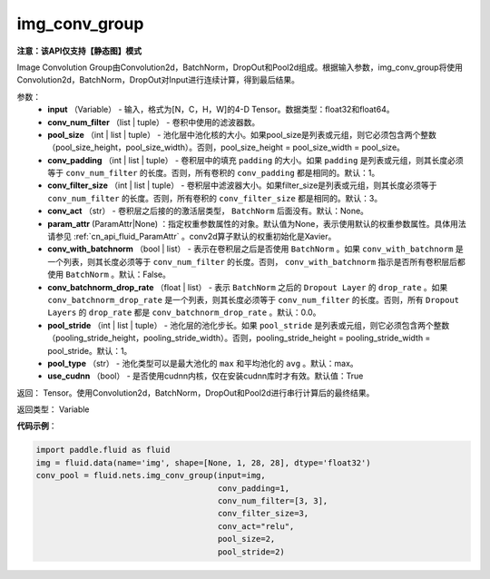 .. _cn_api_fluid_nets_img_conv_group:

img_conv_group
-------------------------------

**注意：该API仅支持【静态图】模式**

.. py:function:: paddle.fluid.nets.img_conv_group(input, conv_num_filter, pool_size, conv_padding=1, conv_filter_size=3, conv_act=None, param_attr=None, conv_with_batchnorm=False, conv_batchnorm_drop_rate=0.0, pool_stride=1, pool_type='max', use_cudnn=True)

Image Convolution Group由Convolution2d，BatchNorm，DropOut和Pool2d组成。根据输入参数，img_conv_group将使用Convolution2d，BatchNorm，DropOut对Input进行连续计算，得到最后结果。

参数：
       - **input** （Variable） - 输入，格式为[N，C，H，W]的4-D Tensor。数据类型：float32和float64。
       - **conv_num_filter** （list | tuple） - 卷积中使用的滤波器数。
       - **pool_size** （int | list | tuple） - 池化层中池化核的大小。如果pool_size是列表或元组，则它必须包含两个整数（pool_size_height，pool_size_width）。否则，pool_size_height = pool_size_width = pool_size。
       - **conv_padding** （int | list | tuple） - 卷积层中的填充 ``padding`` 的大小。如果 ``padding`` 是列表或元组，则其长度必须等于 ``conv_num_filter`` 的长度。否则，所有卷积的 ``conv_padding`` 都是相同的。默认：1。
       - **conv_filter_size** （int | list | tuple） - 卷积层中滤波器大小。如果filter_size是列表或元组，则其长度必须等于 ``conv_num_filter`` 的长度。否则，所有卷积的 ``conv_filter_size`` 都是相同的。默认：3。
       - **conv_act** （str） -  卷积层之后接的的激活层类型， ``BatchNorm`` 后面没有。默认：None。
       - **param_attr** (ParamAttr|None) ：指定权重参数属性的对象。默认值为None，表示使用默认的权重参数属性。具体用法请参见 :ref:`cn_api_fluid_ParamAttr` 。conv2d算子默认的权重初始化是Xavier。
       - **conv_with_batchnorm** （bool | list） - 表示在卷积层之后是否使用 ``BatchNorm`` 。如果 ``conv_with_batchnorm`` 是一个列表，则其长度必须等于 ``conv_num_filter`` 的长度。否则， ``conv_with_batchnorm`` 指示是否所有卷积层后都使用 ``BatchNorm`` 。默认：False。
       - **conv_batchnorm_drop_rate** （float | list） - 表示 ``BatchNorm`` 之后的 ``Dropout Layer`` 的 ``drop_rate`` 。如果 ``conv_batchnorm_drop_rate`` 是一个列表，则其长度必须等于 ``conv_num_filter`` 的长度。否则，所有 ``Dropout Layers`` 的 ``drop_rate`` 都是   ``conv_batchnorm_drop_rate`` 。默认：0.0。
       - **pool_stride** （int | list | tuple） -  池化层的池化步长。如果 ``pool_stride`` 是列表或元组，则它必须包含两个整数（pooling_stride_height，pooling_stride_width）。否则，pooling_stride_height = pooling_stride_width = pool_stride。默认：1。
       - **pool_type** （str） - 池化类型可以是最大池化的 ``max`` 和平均池化的 ``avg`` 。默认：max。
       - **use_cudnn** （bool） - 是否使用cudnn内核，仅在安装cudnn库时才有效。默认值：True
       
返回： Tensor。使用Convolution2d，BatchNorm，DropOut和Pool2d进行串行计算后的最终结果。

返回类型： Variable

**代码示例**：

.. code-block:: python

    import paddle.fluid as fluid
    img = fluid.data(name='img', shape=[None, 1, 28, 28], dtype='float32')
    conv_pool = fluid.nets.img_conv_group(input=img,
                                          conv_padding=1,
                                          conv_num_filter=[3, 3],
                                          conv_filter_size=3,
                                          conv_act="relu",
                                          pool_size=2,
                                          pool_stride=2)







